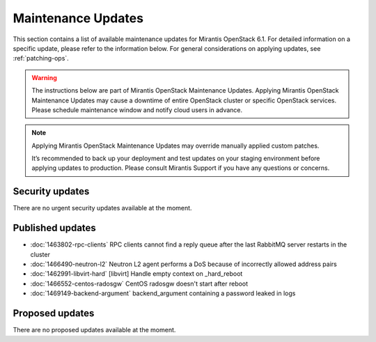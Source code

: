 Maintenance Updates
===================

This section contains a list of available maintenance updates for
Mirantis OpenStack 6.1.
For detailed information on a specific update, please refer to the
information below. For general considerations on applying
updates, see :ref:`patching-ops`.

.. warning:: The instructions below are part of Mirantis OpenStack
   Maintenance Updates. Applying Mirantis OpenStack Maintenance
   Updates may cause a downtime of entire OpenStack cluster or
   specific OpenStack services.
   Please schedule maintenance window and notify cloud users in
   advance.

.. note:: Applying Mirantis OpenStack Maintenance Updates may
   override manually applied custom patches.

   It’s recommended to back up your deployment and test updates on
   your staging environment before applying updates to production.
   Please consult Mirantis Support if you have any questions or
   concerns.

Security updates
----------------

There are no urgent security updates available at the moment.


Published updates
-----------------

* :doc:`1463802-rpc-clients` RPC clients cannot find a reply
  queue after the last RabbitMQ server restarts in the cluster

* :doc:`1466490-neutron-l2` Neutron L2 agent performs a DoS
  because of incorrectly allowed address pairs

* :doc:`1462991-libvirt-hard` [libvirt] Handle empty context
  on _hard_reboot

* :doc:`1466552-centos-radosgw` CentOS radosgw doesn't start
  after reboot

* :doc:`1469149-backend-argument` backend_argument containing a
  password leaked in logs


Proposed updates
----------------

There are no proposed updates available at the moment.

